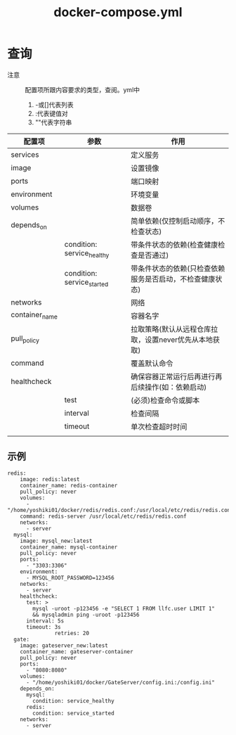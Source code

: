 :PROPERTIES:
:ID:       3bf3a0b0-e3fc-4add-a3fe-f8556dde8a1b
:END:
#+title: docker-compose.yml

* 查询
- 注意 :: 配置项所跟内容要求的类型，查阅。yml中
  1. -或[]代表列表
  2. :代表键值对
  3. ""代表字符串
| 配置项         | 参数                       | 作用                                                     |
|----------------+----------------------------+----------------------------------------------------------|
| services       |                            | 定义服务                                                 |
| image          |                            | 设置镜像                                                 |
| ports          |                            | 端口映射                                                 |
| environment    |                            | 环境变量                                                 |
| volumes        |                            | 数据卷                                                   |
| depends_on     |                            | 简单依赖(仅控制启动顺序，不检查状态)                     |
|                | condition: service_healthy | 带条件状态的依赖(检查健康检查是否通过)                   |
|                | condition: service_started | 带条件状态的依赖(只检查依赖服务是否启动，不检查健康状态) |
| networks       |                            | 网络                                                     |
| container_name |                            | 容器名字                                                 |
| pull_policy    |                            | 拉取策略(默认从远程仓库拉取，设置never优先从本地获取)    |
| command        |                            | 覆盖默认命令                                             |
| healthcheck    |                            | 确保容器正常运行后再进行再后续操作(如：依赖启动)         |
|                | test                       | (必须)检查命令或脚本                                     |
|                | interval                   | 检查间隔                                                 |
|                | timeout                    | 单次检查超时时间                                         |
|                |                            |                                                          |
** 示例
#+begin_example
redis:
    image: redis:latest
    container_name: redis-container
    pull_policy: never
    volumes:
      - "/home/yoshiki01/docker/redis/redis.conf:/usr/local/etc/redis/redis.conf"
    command: redis-server /usr/local/etc/redis/redis.conf
    networks:
      - server
  mysql:
    image: mysql_new:latest
    container_name: mysql-container
    pull_policy: never
    ports:
      - "3303:3306"
    environment:
      - MYSQL_ROOT_PASSWORD=123456
    networks:
      - server
    healthcheck:
      test: >
        mysql -uroot -p123456 -e "SELECT 1 FROM llfc.user LIMIT 1"
        && mysqladmin ping -uroot -p123456
      interval: 5s
      timeout: 3s
               retries: 20
  gate:
    image: gateserver_new:latest
    container_name: gateserver-container
    pull_policy: never
    ports:
      - "8080:8080"
    volumes:
      - "/home/yoshiki01/docker/GateServer/config.ini:/config.ini"
    depends_on:
      mysql:
        condition: service_healthy
      redis:
        condition: service_started
    networks:
      - server
#+end_example
